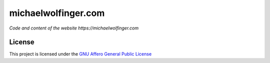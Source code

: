 michaelwolfinger.com
####################

.. image:: https://img.shields.io/badge/license-AGPL-green.svg
    :alt: AGPL License
    :target: https://www.gnu.org/licenses/agpl-3.0.en.html

*Code and content of the website https://michaelwolfinger.com*

License
=======
This project is licensed under the `GNU Affero General Public License <https://www.gnu.org/licenses/agpl-3.0.en.html>`_

